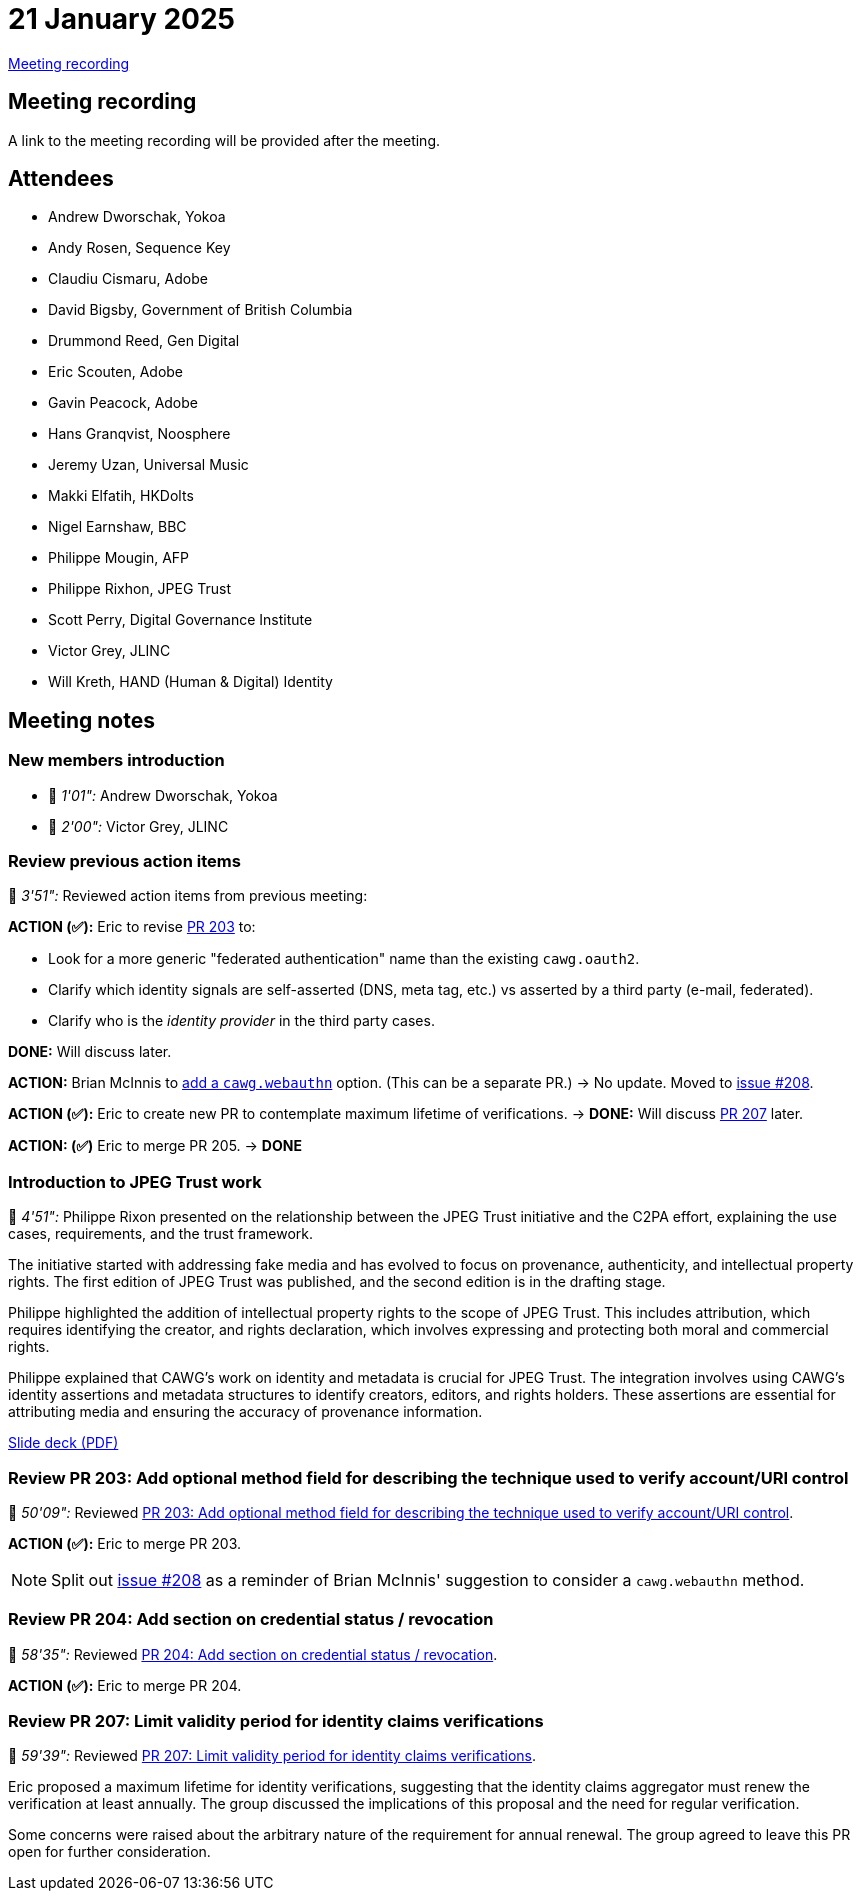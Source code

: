 = 21 January 2025

https://youtu.be/XlcPWbuvAGs[Meeting recording]

== Meeting recording

A link to the meeting recording will be provided after the meeting.

== Attendees

* Andrew Dworschak, Yokoa
* Andy Rosen, Sequence Key
* Claudiu Cismaru, Adobe
* David Bigsby, Government of British Columbia
* Drummond Reed, Gen Digital
* Eric Scouten, Adobe
* Gavin Peacock, Adobe
* Hans Granqvist, Noosphere
* Jeremy Uzan, Universal Music
* Makki Elfatih, HKDolts
* Nigel Earnshaw, BBC
* Philippe Mougin, AFP
* Philippe Rixhon, JPEG Trust
* Scott Perry, Digital Governance Institute
* Victor Grey, JLINC
* Will Kreth, HAND (Human & Digital) Identity

== Meeting notes

=== New members introduction

* 🎥 _1'01":_ Andrew Dworschak, Yokoa
* 🎥 _2'00":_ Victor Grey, JLINC

=== Review previous action items

🎥 _3'51":_ Reviewed action items from previous meeting:

*ACTION (✅):* Eric to revise link:https://github.com/creator-assertions/identity-assertion/pull/203[PR 203] to:

* Look for a more generic "federated authentication" name than the existing `cawg.oauth2`.
* Clarify which identity signals are self-asserted (DNS, meta tag, etc.) vs asserted by a third party (e-mail, federated).
* Clarify who is the _identity provider_ in the third party cases.

*DONE:* Will discuss later.

*ACTION:* Brian McInnis to link:https://github.com/creator-assertions/identity-assertion/pull/203#discussion_r1889002960[add a `cawg.webauthn`] option. (This can be a separate PR.) → No update. Moved to link:https://github.com/creator-assertions/identity-assertion/issues/208[issue #208].

*ACTION (✅):* Eric to create new PR to contemplate maximum lifetime of verifications. → *DONE:* Will discuss link:https://github.com/creator-assertions/identity-assertion/pull/207[PR 207] later.

*ACTION: (✅)* Eric to merge PR 205. → *DONE*

=== Introduction to JPEG Trust work

🎥 _4'51":_ Philippe Rixon presented on the relationship between the JPEG Trust initiative and the C2PA effort, explaining the use cases, requirements, and the trust framework.

The initiative started with addressing fake media and has evolved to focus on provenance, authenticity, and intellectual property rights. The first edition of JPEG Trust was published, and the second edition is in the drafting stage.

Philippe highlighted the addition of intellectual property rights to the scope of JPEG Trust. This includes attribution, which requires identifying the creator, and rights declaration, which involves expressing and protecting both moral and commercial rights.

Philippe explained that CAWG's work on identity and metadata is crucial for JPEG Trust. The integration involves using CAWG's identity assertions and metadata structures to identify creators, editors, and rights holders. These assertions are essential for attributing media and ensuring the accuracy of provenance information.

xref:attachment$2025-01-21/jpeg-trust-presentation.pdf[Slide deck (PDF)]

=== Review PR 203: Add optional method field for describing the technique used to verify account/URI control

🎥 _50'09":_ Reviewed link:https://github.com/creator-assertions/identity-assertion/pull/203[PR 203: Add optional method field for describing the technique used to verify account/URI control].

*ACTION (✅):* Eric to merge PR 203.

NOTE: Split out link:https://github.com/creator-assertions/identity-assertion/issues/208[issue #208] as a reminder of Brian McInnis' suggestion to consider a `cawg.webauthn` method.

=== Review PR 204: Add section on credential status / revocation

🎥 _58'35":_ Reviewed link:https://github.com/creator-assertions/identity-assertion/pull/204[PR 204: Add section on credential status / revocation].

*ACTION (✅):* Eric to merge PR 204.

=== Review PR 207: Limit validity period for identity claims verifications

🎥 _59'39":_ Reviewed link:https://github.com/creator-assertions/identity-assertion/pull/207[PR 207: Limit validity period for identity claims verifications].

Eric proposed a maximum lifetime for identity verifications, suggesting that the identity claims aggregator must renew the verification at least annually. The group discussed the implications of this proposal and the need for regular verification.

Some concerns were raised about the arbitrary nature of the requirement for annual renewal. The group agreed to leave this PR open for further consideration.
